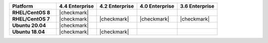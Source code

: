 .. list-table::
   :header-rows: 1
   :stub-columns: 1
   :class: compatibility
   :widths: 35 30 30 30 30

   * - Platform
     - 4.4 Enterprise
     - 4.2 Enterprise
     - 4.0 Enterprise
     - 3.6 Enterprise

   * - RHEL/CentOS 8
     - |checkmark|
     -
     -
     -

   * - RHEL/CentOS 7
     - |checkmark|
     - |checkmark|
     - |checkmark|
     - |checkmark|

   * - Ubuntu 20.04
     - |checkmark|
     -
     -
     -

   * - Ubuntu 18.04
     - |checkmark|
     - |checkmark|
     -
     -
